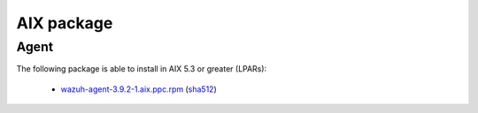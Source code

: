 .. Copyright (C) 2019 Wazuh, Inc.
 
.. _aix_index:
 
AIX package
===========

Agent
-----

The following package is able to install in AIX 5.3 or greater (LPARs): 

    - `wazuh-agent-3.9.2-1.aix.ppc.rpm <https://packages.wazuh.com/3.x/aix/wazuh-agent-3.9.2-1.aix.ppc.rpm>`_ (`sha512 <https://packages.wazuh.com/3.x/checksums/3.9.2/wazuh-agent-3.9.2-1.aix.ppc.rpm.sha512>`_)

